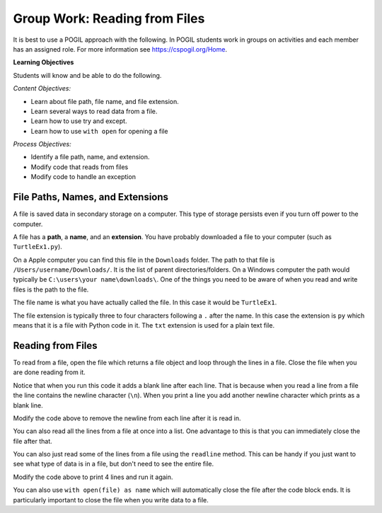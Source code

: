 Group Work: Reading from Files
----------------------------------------

It is best to use a POGIL approach with the following. In POGIL students work
in groups on activities and each member has an assigned role.  For more information see `https://cspogil.org/Home <https://cspogil.org/Home>`_.

**Learning Objectives**

Students will know and be able to do the following.

*Content Objectives:*

* Learn about file path, file name, and file extension.
* Learn several ways to read data from a file.
* Learn how to use try and except.
* Learn how to use ``with open`` for opening a file

*Process Objectives:*

* Identify a file path, name, and extension.
* Modify code that reads from files
* Modify code to handle an exception

File Paths, Names, and Extensions
====================================

A file is saved data in secondary storage on a computer. This type of storage persists
even if you turn off power to the computer.

A file has a **path**, a **name**, and an **extension**.
You have probably downloaded a file to your computer (such as ``TurtleEx1.py``).

On a Apple computer you
can find this file in the ``Downloads`` folder.  The path to that file is
``/Users/username/Downloads/``.  It is the list of parent directories/folders.  On a Windows computer the path would
typically be ``C:\users\your name\downloads\``.  One of the things you need
to be aware of when you read and write files is the path to the file.

The file name
is what you have actually called the file. In this case it would be ``TurtleEx1``.

The file extension is typically three to four characters following a ``.`` after the name.
In this case the extension is ``py`` which means that it is a file with Python code in it.
The ``txt`` extension is used for a plain text file.

.. clickablearea:: file_ca_path
    :practice: T
    :question: Click on the path for the file shown below.
    :iscode:
    :feedback: The path is the list of directories for the file separated by either / or \.

    :click-correct:/Users/username/Downloads/:endclick::click-incorrect:Test:endclick::click-incorrect:.py:endclick:

.. clickablearea:: file_ca_name
    :practice: T
    :question: Click on the just the file name for the file shown below.
    :iscode:
    :feedback: The path is the list of directories for the file separated by either / or \.

    :click-incorrect:/Users/username/Downloads/:endclick::click-correct:Test:endclick::click-incorrect:.py:endclick:

.. clickablearea:: file_ca_extension
    :practice: T
    :question: Click on the just the extension for the file shown below.
    :iscode:
    :feedback: The path is the list of directories for the file separated by either / or \.

    :click-incorrect:/Users/username/Downloads/:endclick::click-incorrect:Test:endclick::click-correct:.py:endclick:

Reading from Files
===============================

To read from a file, open the file which returns a file object and loop through
the lines in a file.  Close the file when you are done reading from it.

.. datafile:: dogs.txt
    :fromfile: dogs.txt

.. activecode:: file_pogil_read_lines_with_loop
    :caption: Reading lines from a file.
    :datafile: dogs.txt

    Run the code below to see what it prints.
    ~~~~
    # function definition
    def print_contents(file):
        file_obj = open(file)
        print(type(file_obj))
        for line in file_obj:
            print(line)
        file_obj.close()

    print_contents("dogs.txt")

Notice that when you run this code it adds a blank line after each line.
That is because when you read a line from a file the line contains the newline character (``\n``).
When you print a line you add another newline character which prints as a blank line.

.. fillintheblank:: file_remove_newline
    :practice: T

    What string method can you use to remove the newline character from the end of a line?

    - :rstrip|strip: You can use rstrip or strip to remove the newline character.
      :.*: What method removes whitespace from the right side of a string?

Modify the code above to remove the newline from each line after it is read in.

.. fillintheblank:: file_obj_type_fitb
    :practice: T

    What type of thing is ``file_obj`` in the code above?

    - :'?file'?: It is an object of the file class.
      :.*: What is the class name that was printed?

You can also read all the lines from a file at once into a list.  One advantage
to this is that you can immediately close the file after that.

.. activecode:: file_pogil_read_lines_list
    :caption: Reading lines from a file.
    :datafile: dogs.txt

    Run the code below to see what it prints.
    ~~~~
    # function definition
    def print_contents(file):

        # get the contents
        file_obj = open(file, "r")
        lines = file_obj.readlines()
        file_obj.close()

        # process the lines
        for line in lines:
            line = line.rstrip() # remove newline
            print(line)

    print_contents("dogs.txt")

.. fillintheblank:: line_file_close_fitb
    :practice: T

    What method do you use to close a file that you have opened?

    - :close: This will close the file object.
      :.*: Look at the example Python code above.

.. shortanswer:: file_read_all_lines_at_once_sa

   When would it not be best to read all of the lines in a file into a list at once?

You can also just read some of the lines from a file using the ``readline`` method.  This can be handy
if you just want to see what type of data is in a file, but don't need to see the entire file.

.. activecode:: file_pogil_read_x_lines
    :caption: Reading lines from a file.
    :datafile: dogs.txt

    Run the code below to see what it prints.
    ~~~~
    # function definition
    def print_contents(file, num):
        file_obj = open(file)
        print(type(file_obj))
        for i in range(num):
            line = file_obj.readline()
            line = line.rstrip()
            print(line)
        file_obj.close()

    print_contents("dogs.txt", 2)


Modify the code above to print 4 lines and run it again.

.. shortanswer:: file_read_lines_no_file

   What do you think will happen when you try to run the code below?

.. activecode:: file_pogil_read_lines_wrong_file_name
    :caption: Reading lines from a file.
    :datafile: dogs.txt

    Run the code below to see what it prints.
    ~~~~
    # function definition
    def print_contents(file):

        # get the contents
        file_obj = open(file, "r")
        lines = file_obj.readlines()
        file_obj.close()

        # process the lines
        for line in lines:
            line = line.rstrip() # remove newline
            print(line)

    print_contents("unknown.txt")

.. activecode:: file_pogil_read_lines_try_and_catch
    :caption: Reading lines from a file.
    :datafile: dogs.txt

    Run the code below to see what it prints.  When it asks for another file name type in 'dogs.txt'.
    ~~~~
    # function definition
    def print_contents(file):

        # try to read from the file
        try:
            # get the contents
            file_obj = open(file, "r")

        # if there is an exception ask for another file name
        except:
            file = input("The specified file doesn't exist.  Enter another name")
            file_obj = open(file, "r")

        # read the lines and close the file
        lines = file_obj.readlines()
        file_obj.close()

        # process the lines
        for line in lines:
            line = line.rstrip() # remove newline
            print(line)

    print_contents("unknown.txt")


.. fillintheblank:: line_file_open_except_fitb
    :practice: T

    What keyword do you use to specify code to execute if there is an error when the code in the body of the ``try`` executes?

    - :except: The code specified in the body of the except will run if there is an exception when the code in the body fo the try runs.
      :.*: Look at the example Python code above.


You can also use ``with open(file) as name`` which will automatically close the file after the code block ends. It is particularly important to close the file when you write data to a file.

.. activecode:: file_pogil_read_lines_list_with
    :caption: Reading lines from a file.
    :datafile: dogs.txt

    Run the code below to see what it prints.
    ~~~~
    # function definition
    def print_contents(file):

        # this will automatically close the file too
        with open(file) as file_obj:

            # read the lines
            lines = file_obj.readlines()

        # process the lines
        for line in lines:
            line = line.rstrip() # remove newline
            print(line)

    print_contents("dogs.txt")
